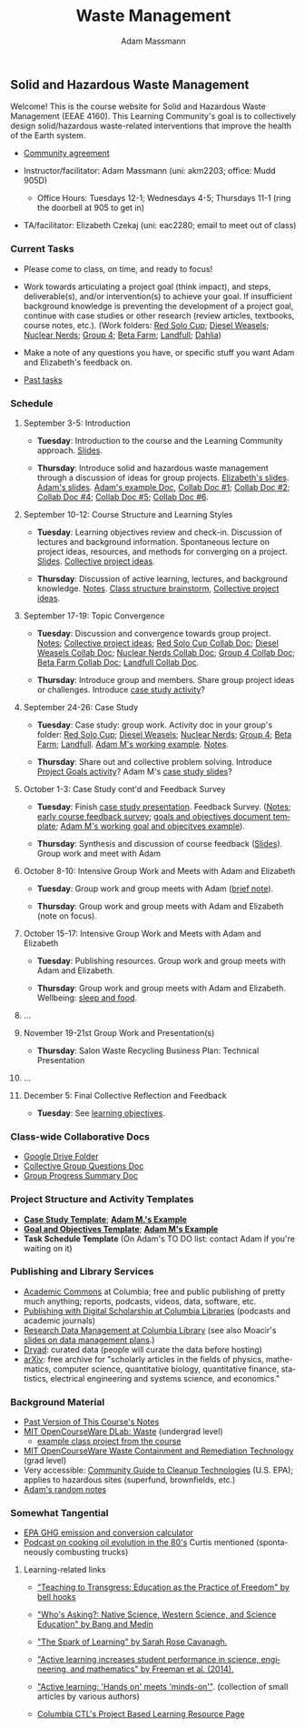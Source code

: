 #+OPTIONS: html-postamble:nil
#+OPTIONS: toc:nil
#+OPTIONS: title:nil
#+OPTIONS: num:nil
#+OPTIONS: ::800
#+OPTIONS: html-style:nil
#+HTML_HEAD: <link rel="stylesheet" type="text/css" href="style.css" />
#+STARTUP:    showall
#+TITLE:      Waste Management
#+AUTHOR:     Adam Massmann
#+EMAIL:      akm2203 "at" columbia "dot" edu
#+LANGUAGE:   en

** Solid and Hazardous Waste Management

Welcome! This is the course website for Solid and Hazardous Waste
Management (EEAE 4160). This Learning Community's goal is to
collectively design solid/hazardous waste-related interventions that
improve the health of the Earth system.

- [[https://docs.google.com/document/d/1c4BuOWJOin1FxwsyJ0vJAVV42QEq9WeRSfVbQaDdsxA/edit?usp=sharing][Community agreement]]

- Instructor/facilitator: Adam Massmann (uni: akm2203; office: Mudd
  905D)
  - Office Hours: Tuesdays 12-1; Wednesdays 4-5; Thursdays 11-1 (ring the doorbell
    at 905 to get in)
- TA/facilitator: Elizabeth Czekaj (uni: eac2280; email to meet out of
  class)

*** Current Tasks

- Please come to class, on time, and ready to focus!

- Work towards articulating a project goal (think impact), and steps,
  deliverable(s), and/or intervention(s) to achieve your goal. If
  insufficient background knowledge is preventing the development of a
  project goal, continue with case studies or other research (review
  articles, textbooks, course notes, etc.). (Work folders: [[https://drive.google.com/drive/folders/1AefjMYCCdl9avWYQqWMLIsQN4zWoIKTT?usp=drive_link][Red Solo Cup]];
  [[https://drive.google.com/drive/folders/1SElaL6Uh_HmFRlHKADtQxpbvNXtxHmDc?usp=drive_link][Diesel Weasels]]; [[https://drive.google.com/drive/folders/1p_0EfHSggYO_CjI74nK4yRaROg0WBTO2?usp=drive_link][Nuclear Nerds]]; [[https://drive.google.com/drive/folders/1tGAffT2N14Duw1qqhTCyhEj6dtRNz3dr?usp=drive_link][Group 4]]; [[https://drive.google.com/drive/folders/1GpbF3zdH35DKRxkJPhV_rDbwt6aPH-Ls?usp=drive_link][Beta Farm]]; [[https://drive.google.com/drive/folders/1DBAiZun4z8Ra2eAgDbNG3iWVQHjHk7Lu?usp=drive_link][Landfull]]; [[https://drive.google.com/drive/folders/1sY25uLMCRknAMh893UNUzvGgp8UQ9n1-?usp=drive_link][Dahlia]])

- Make a note of any questions you have, or specific stuff you want
  Adam and Elizabeth's feedback on.

- [[file:past-tasks.org][Past tasks]]

*** Schedule

**** September 3-5: Introduction

- *Tuesday*: Introduction to the course and the Learning Community approach. [[file:notes/class-01.pdf][Slides]].

- *Thursday*: Introduce solid and hazardous waste management through a discussion of
  ideas for group projects. [[https://docs.google.com/presentation/d/1HCBCT0pIRRQfNjMzHfBwiMJ6fF_HGmuX8ezVGRhnELw/][Elizabeth's slides]]. [[file:notes/class-02.pdf][Adam's slides]]. [[https://docs.google.com/document/d/1OfAhHrfSOXpWMPKGUAHosZwHqPhA13rbvO2wXWrCwXY/edit?usp=sharing][Adam's
  example Doc]], [[https://docs.google.com/document/d/1Ox4bEAXZciASeBRgg5Q0FrnwA9am6ZeZUuEs8__MrHM/edit?usp=drive_link][Collab Doc #1]]; [[https://docs.google.com/document/d/15Qi66vQO25PKPGAJrLbdSi32qo2Xh-8vlqJoIRQzqgE/edit?usp=drive_link][Collab Doc #2]]; [[https://docs.google.com/document/d/1JP1uaAYvL3oDQCkT37MIV7l1rOXQUc4oanmIR1SIhO0/edit?usp=drive_link][Collab Doc
  #4]]; [[https://docs.google.com/document/d/1zf_NNNLZHIRnAgkC2P3tah2BuPwIrINhX_ZLxtOuam8/edit?usp=drive_link][Collab Doc #5]]; [[https://docs.google.com/document/d/1ohw4qIIg7JEPXp5vu2i7kDmoGfYeQ8NItBEOaR16GJc/edit?usp=drive_link][Collab Doc #6]].

**** September 10-12: Course Structure and Learning Styles

- *Tuesday*: Learning objectives review and check-in. Discussion of lectures and
  background information. Spontaneous lecture on project ideas,
  resources, and methods for converging on a project. [[file:notes/class-03.pdf][Slides]]. [[https://docs.google.com/document/d/1ALFitImhK-TqYWsySX7dYzzpQC3g8D6gY5iYPwqKRlE/edit?usp=drive_link][Collective
  project ideas]].

- *Thursday*: Discussion of active learning, lectures, and background
  knowledge. [[file:notes/class-04.pdf][Notes]]. [[https://docs.google.com/document/d/1txOo-t1B5rozuaQ-YxjeBqetycyRpXdQwI4MyIsdeYc/edit?usp=drive_link][Class structure brainstorm]], [[https://docs.google.com/document/d/1ALFitImhK-TqYWsySX7dYzzpQC3g8D6gY5iYPwqKRlE/edit?usp=drive_link][Collective project
  ideas]].

**** September 17-19: Topic Convergence

- *Tuesday*: Discussion and convergence towards group project. [[file:notes/class-05.pdf][Notes]]; [[https://docs.google.com/document/d/1ALFitImhK-TqYWsySX7dYzzpQC3g8D6gY5iYPwqKRlE/edit?usp=drive_link][Collective project
  ideas]]; [[https://docs.google.com/document/d/15Mz4osIgkzz0No_mFxgHivEY3u8QLiM5c5HSae8wkhk/edit?usp=drive_link][Red Solo Cup Collab Doc]]; [[https://docs.google.com/document/d/1oBlsCYsDOUJ2_V9KXRZqVoLcdDVNwyhmTh9j5YW4L9o/edit?usp=sharing][Diesel Weasels Collab Doc]]; [[https://docs.google.com/document/d/1K4zEEYdLJbenUrc0X5Vo597eCUKCUT9YcGKa4irBuK8/edit?usp=sharing][Nuclear Nerds Collab Doc]];
  [[https://docs.google.com/document/d/10wwRdQRZFnsWsW-B9vddb2iPGGpLCuHoTZhlNpkf6ew/edit?usp=sharing][Group 4 Collab Doc]]; [[https://docs.google.com/document/d/1KLdfZf9-UEuoalXwukeg-aW2sPyN0rjpwYGSl2W_LaY/edit?usp=sharing][Beta Farm Collab Doc]]; [[https://docs.google.com/document/d/1JwrykrW4I0Pqwtx6PtUQRFBEjrEohiKVyoZnmfwmxZI/edit?usp=sharing][Landfull Collab Doc]].

- *Thursday*: Introduce group and members. Share group project ideas or
  challenges. Introduce [[https://docs.google.com/document/d/1J4D-eV0YPp4DpwdvBwOHhm3vmU6V90A_bLrzC1vWvNc/edit?usp=sharing][case study activity]]?

**** September 24-26: Case Study

- *Tuesday*: Case study: group work. Activity doc in your group's
  folder: [[https://drive.google.com/drive/folders/1AefjMYCCdl9avWYQqWMLIsQN4zWoIKTT?usp=drive_link][Red Solo Cup]]; [[https://drive.google.com/drive/folders/1SElaL6Uh_HmFRlHKADtQxpbvNXtxHmDc?usp=drive_link][Diesel Weasels]]; [[https://drive.google.com/drive/folders/1p_0EfHSggYO_CjI74nK4yRaROg0WBTO2?usp=drive_link][Nuclear Nerds]]; [[https://drive.google.com/drive/folders/1tGAffT2N14Duw1qqhTCyhEj6dtRNz3dr?usp=drive_link][Group 4]]; [[https://drive.google.com/drive/folders/1GpbF3zdH35DKRxkJPhV_rDbwt6aPH-Ls?usp=drive_link][Beta Farm]]; [[https://drive.google.com/drive/folders/1DBAiZun4z8Ra2eAgDbNG3iWVQHjHk7Lu?usp=drive_link][Landfull]]. [[https://docs.google.com/document/d/1J4D-eV0YPp4DpwdvBwOHhm3vmU6V90A_bLrzC1vWvNc/edit?usp=sharing][Adam
  M's working example]]. [[file:notes/class-07.pdf][Notes]].

- *Thursday*: Share out and collective problem solving. Introduce
  [[https://docs.google.com/document/d/1gIwHvf-_-enMyFMCwRr_Q2JGHb_bWpMmBe3Tb5Ct2F4/edit?usp=sharing][Project Goals activity]]? Adam M's [[https://docs.google.com/presentation/d/11aUCBugQCpGuK-wzMfSpbcDVTmhLfr0heXUdb9BxZUM/edit?usp=sharing][case study slides]]?

**** October 1-3: Case Study cont'd and Feedback Survey

- *Tuesday*: Finish [[https://docs.google.com/presentation/d/11aUCBugQCpGuK-wzMfSpbcDVTmhLfr0heXUdb9BxZUM/edit?usp=sharing][case study presentation]]. Feedback Survey.
  ([[file:notes/class-09.pdf][Notes]]; [[https://docs.google.com/forms/d/e/1FAIpQLSfkKBumXIoSp9NjKeaRTCkLZIcDuLLNXmKjnmmQnBYr6nL79w/viewform][early course feedback survey]]; [[https://docs.google.com/document/d/1nVA-FNd2jewtsN8pWyREWdsGeb6ZPnZ4UirWJqxw93k/edit?usp=sharing][goals and objectives document template]]; [[https://docs.google.com/document/d/1gIwHvf-_-enMyFMCwRr_Q2JGHb_bWpMmBe3Tb5Ct2F4/edit?usp=sharing][Adam M's working goal and objecitves example]]).

- *Thursday*: Synthesis and discussion of course feedback
  ([[https://docs.google.com/presentation/d/1-g9jROpYrXpFzEU-p8pUgBw82IxmR4ZtRhWP7vfOtsY/edit?usp=sharing][Slides]]). Group work and meet with Adam

**** October 8-10: Intensive Group Work and Meets with Adam and Elizabeth

- *Tuesday*: Group work and group meets with Adam ([[file:notes/class-11.pdf][brief note]]).

- *Thursday*: Group work and group meets with Adam and Elizabeth (note
  on focus).

**** October 15-17: Intensive Group Work and Meets with Adam and Elizabeth

- *Tuesday*: Publishing resources. Group work and group meets with Adam and Elizabeth.

- *Thursday*: Group work and group meets with Adam and Elizabeth. Wellbeing: [[file:notes/sleep-wellbeing.pdf][sleep and food]].

**** ...

**** November 19-21st Group Work and Presentation(s)

- *Thursday*: Salon Waste Recycling Business Plan: Technical Presentation

**** ...

**** December 5: Final Collective Reflection and Feedback

- *Tuesday*: See [[https://docs.google.com/document/d/1uYVIAEvPjDBc2uf91WIBS9z12h7s3YL8ezDSh-ITIf4/edit?usp=sharing][learning objectives]].

*** Class-wide Collaborative Docs

- [[https://drive.google.com/drive/folders/1SNvL7LhQjOsWKYlftEOHrcFp9EsyewzV?usp=drive_link][Google Drive Folder]]
- [[https://docs.google.com/document/d/1jCKwF3BZla_Wkqrg_qfyJesCilgrWUD4FldnU19nSdU/edit?usp=sharing][Collective Group Questions Doc]]
- [[https://docs.google.com/document/d/1-SVvu75G3VTB-Ba__8BPgSd7jwm9xUryNe1dl-wrCZc/edit?usp=sharing][Group Progress Summary Doc]]

*** Project Structure and Activity Templates

- *[[https://docs.google.com/document/d/1uqT7JeFUoOx3ARIZpfUwxisICjg-va6X6cFpaDt7KLk/edit?usp=drive_link][Case Study Template]]*; *[[https://docs.google.com/document/d/1J4D-eV0YPp4DpwdvBwOHhm3vmU6V90A_bLrzC1vWvNc/edit#heading=h.smp3a8ds7zdr][Adam M.'s Example]]*
- *[[https://docs.google.com/document/d/1nVA-FNd2jewtsN8pWyREWdsGeb6ZPnZ4UirWJqxw93k/edit?usp=sharing][Goal and Objectives Template]]*; *[[https://docs.google.com/document/d/1gIwHvf-_-enMyFMCwRr_Q2JGHb_bWpMmBe3Tb5Ct2F4/edit?usp=drive_link][Adam M's Example]]*
- *Task Schedule Template* (On Adam's TO DO list: contact Adam if you're waiting on
  it)

*** Publishing and Library Services
- [[https://academiccommons.columbia.edu/][Academic Commons]] at Columbia; free and public publishing of pretty
  much anything; reports, podcasts, videos, data, software, etc.
- [[https://library.columbia.edu/services/digital-scholarship/publish-with-columbia-digital-scholarship.html][Publishing with Digital Scholarship at Columbia Libraries]] (podcasts
  and academic journals)
- [[https://library.columbia.edu/services/research-data-services/research-data-management.html][Research Data Management at Columbia Library]] (see also Moacir's [[https://talks.moacir.com/-/data-management-plans-and-more-2022#/][slides on
  data management plans]].)
- [[https://datadryad.org][Dryad]]: curated data (people will curate the data before hosting)
- [[https://arxiv.org/][arXiv]]: free archive for "scholarly articles in the fields of
  physics, mathematics, computer science, quantitative biology,
  quantitative finance, statistics, electrical engineering and systems
  science, and economics."


*** Background Material

- [[https://drive.google.com/drive/folders/1rUqV6C6ePlatwTJeKprhtVdOv_epms-O?usp=drive_link][Past Version of This Course's Notes]]
- [[https://ocw.mit.edu/courses/ec-716-d-lab-waste-fall-2015/][MIT OpenCourseWare DLab: Waste]] (undergrad level)
  - [[file:papers/MITEC_716F15_Biohaz2.pdf][example class project from the course]]
- [[https://ocw.mit.edu/courses/1-34-waste-containment-and-remediation-technology-spring-2004/pages/readings/][MIT OpenCourseWare Waste Containment and Remediation Technology]]  (grad level)
- Very accessible: [[https://www.clu-in.org/cguides/][Community Guide to Cleanup Technologies]]
  (U.S. EPA); applies to hazardous sites (superfund, brownfields,
  etc.)
- [[file:adam-notes.org][Adam's random notes]]

*** Somewhat Tangential

- [[https://www.epa.gov/energy/greenhouse-gas-equivalencies-calculator][EPA GHG emission and conversion calculator]]
- [[https://www.pushkin.fm/podcasts/revisionist-history/mcdonalds-broke-my-heart][Podcast on cooking oil evolution in the 80's]] Curtis mentioned
  (spontaneously combusting trucks)

**** Learning-related links

- [[https://drive.google.com/file/d/15krpTtVov1yJicgP_5S_DpE81Le_xOde/view?usp=drive_link]["Teaching to Transgress: Education as the Practice of Freedom" by bell hooks]]

- [[https://drive.google.com/file/d/1u0GxYz1dk8R5aVmFjtTsSlaP-PJ09Y0r/view?usp=drive_link]["Who's Asking?: Native Science, Western Science, and Science Education" by Bang and Medin]]

- [[https://drive.google.com/file/d/1aR_8sMzea4yCcF-v8OgYCoAfXvtrFzd_/view?usp=drive_link]["The Spark of Learning" by Sarah Rose Cavanagh.]]

- [[file:papers/freeman-et-al-2014-active-learning-increases-student-performance-in-science-engineering-and-mathematics.pdf]["Active learning increases student performance in science, engineering, and mathematics" by Freeman et al. (2014).]]

- [[file:papers/active-learning_hands-on-meets-minds-on.pdf]["Active learning: 'Hands on' meets 'minds-on'"]]. (collection of small
  articles by various authors)

- [[https://ctl.columbia.edu/resources-and-technology/resources/project-based-learning/][Columbia CTL's Project Based Learning Resource Page]]
